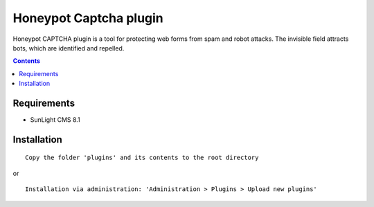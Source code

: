 Honeypot Captcha plugin
#######################

Honeypot CAPTCHA plugin is a tool for protecting web forms from spam and robot attacks. The invisible field attracts bots, which are identified and repelled.

.. contents::

Requirements
************

- SunLight CMS 8.1


Installation
************

::

    Copy the folder 'plugins' and its contents to the root directory

or

::

    Installation via administration: 'Administration > Plugins > Upload new plugins'

